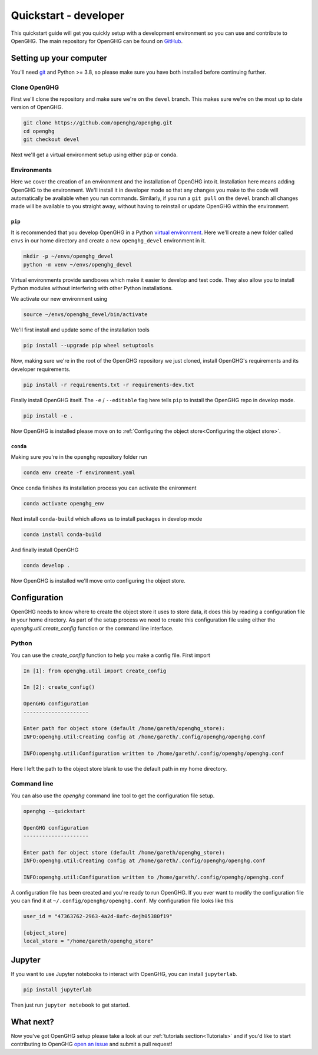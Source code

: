======================
Quickstart - developer
======================

This quickstart guide will get you quickly setup with a development environment so you can use and contribute to OpenGHG.
The main repository for OpenGHG can be found on `GitHub <https://github.com/openghg/openghg>`__.

Setting up your computer
=========================

You'll need `git <https://git-scm.com/book/en/v2/Getting-Started-Installing-Git>`_ and Python >= 3.8, so please make sure you have both installed before continuing
further.

Clone OpenGHG
-------------

First we'll clone the repository and make sure we're on the ``devel`` branch. This makes sure we're on the most up to date version of OpenGHG.

.. code-block:: bash

   git clone https://github.com/openghg/openghg.git
   cd openghg
   git checkout devel

Next we'll get a virtual environment setup using either ``pip`` or ``conda``.

Environments
------------

Here we cover the creation of an environment and the installation of OpenGHG into it. Installation here means adding OpenGHG to the environment.
We'll install it in developer mode so that any changes you make to the code will automatically be available when you run commands. Similarly, if you
run a ``git pull`` on the ``devel`` branch all changes made will be available to you straight away, without having to reinstall or update OpenGHG within
the environment.

``pip``
^^^^^^^

It is recommended that you develop OpenGHG in a Python
`virtual environment <https://docs.python.org/3/tutorial/venv.html>`__.
Here we'll create a new folder called ``envs`` in our home directory and create
a new ``openghg_devel`` environment in it.

.. code-block:: bash

    mkdir -p ~/envs/openghg_devel
    python -m venv ~/envs/openghg_devel

Virtual environments provide sandboxes which make it easier to develop
and test code. They also allow you to install Python modules without
interfering with other Python installations.

We activate our new environment using

.. code-block:: bash

    source ~/envs/openghg_devel/bin/activate

We'll first install and update some of the installation tools

.. code-block:: bash

   pip install --upgrade pip wheel setuptools

Now, making sure we're in the root of the OpenGHG repository we just cloned, install OpenGHG's requirements and its developer requirements.

.. code-block:: bash

   pip install -r requirements.txt -r requirements-dev.txt

Finally install OpenGHG itself. The ``-e`` / ``--editable`` flag here tells ``pip`` to install the OpenGHG repo in develop mode.

.. code-block:: bash

   pip install -e .

Now OpenGHG is installed please move on to :ref:`Configuring the object store<Configuring the object store>`.

``conda``
^^^^^^^^^

Making sure you're in the ``openghg`` repository folder run

.. code-block:: bash

   conda env create -f environment.yaml

Once ``conda`` finishes its installation process you can activate the enironment


.. code-block:: bash

   conda activate openghg_env

Next install ``conda-build`` which allows us to install packages in develop mode

.. code-block:: bash

   conda install conda-build

And finally install OpenGHG

.. code-block:: bash

   conda develop .

Now OpenGHG is installed we'll move onto configuring the object store.

Configuration
=============

OpenGHG needs to know where to create the object store it uses to store data, it does this by reading a configuration file in your home
directory. As part of the setup process we need to create this configuration file using either the `openghg.util.create_config` function
or the command line interface.

Python
------

You can use the `create_config` function to help you make a config file. First import

.. code-block:: ipython3

    In [1]: from openghg.util import create_config

    In [2]: create_config()

    OpenGHG configuration
    ---------------------

    Enter path for object store (default /home/gareth/openghg_store):
    INFO:openghg.util:Creating config at /home/gareth/.config/openghg/openghg.conf

    INFO:openghg.util:Configuration written to /home/gareth/.config/openghg/openghg.conf

Here I left the path to the object store blank to use the default path in my home directory.

Command line
------------

You can also use the `openghg` command line tool to get the configuration file setup.

.. code-block:: bash

    openghg --quickstart

    OpenGHG configuration
    ---------------------

    Enter path for object store (default /home/gareth/openghg_store):
    INFO:openghg.util:Creating config at /home/gareth/.config/openghg/openghg.conf

    INFO:openghg.util:Configuration written to /home/gareth/.config/openghg/openghg.conf

A configuration file has been created and you're ready to run OpenGHG. If you ever want to modify the configuration file
you can find it at ``~/.config/openghg/openghg.conf``. My configuration file looks like this

.. code-block:: toml

    user_id = "47363762-2963-4a2d-8afc-dejh05380f19"

    [object_store]
    local_store = "/home/gareth/openghg_store"


Jupyter
=======

If you want to use Jupyter notebooks to interact with OpenGHG, you can install ``jupyterlab``.

.. code-block:: bash

   pip install jupyterlab

Then just run ``jupyter notebook`` to get started.

What next?
==========

Now you've got OpenGHG setup please take a look at our :ref:`tutorials section<Tutorials>` and if you'd like to start
contributing to OpenGHG `open an issue <https://github.com/openghg/openghg/issues>`_ and submit a pull request!

